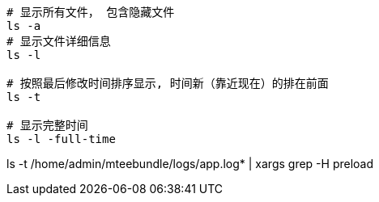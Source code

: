 


[source,shell]
----
# 显示所有文件， 包含隐藏文件
ls -a
# 显示文件详细信息
ls -l

# 按照最后修改时间排序显示, 时间新（靠近现在）的排在前面
ls -t

# 显示完整时间
ls -l -full-time
----


ls -t /home/admin/mteebundle/logs/app.log* |   xargs grep -H preload
